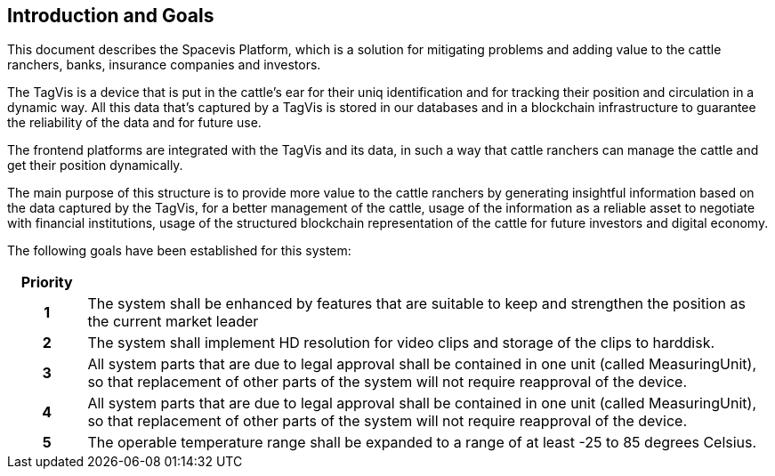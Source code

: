 == Introduction and Goals

This document describes the Spacevis Platform, which is a solution for mitigating problems and adding value to the cattle ranchers, banks, insurance companies and investors.

The TagVis is a device that is put in the cattle's ear for their uniq identification and for tracking their position and circulation in a dynamic way. All this data that's captured by a TagVis is stored in our databases and in a blockchain infrastructure to guarantee the reliability of the data and for future use.

The frontend platforms are integrated with the TagVis and its data, in such a way that cattle ranchers can manage the cattle and get their position dynamically.

The main purpose of this structure is to provide more value to the cattle ranchers by generating insightful information based on the data captured by the TagVis, for a better management of the cattle, usage of the information as a reliable asset to negotiate with financial institutions, usage of the structured blockchain representation of the cattle for future investors and digital economy.

The following goals have been established for this system:

[frame=ends, cols="10h,~"]
|===
|Priority |

|1
|The system shall be enhanced by features that are suitable to keep and strengthen the position as the current market leader

|2
|The system shall implement HD resolution for video clips and storage of the clips to harddisk.

|3
|All system parts that are due to legal approval shall be contained in one unit (called MeasuringUnit), so that replacement of other parts of the system will not require reapproval of the device.

|4
|All system parts that are due to legal approval shall be contained in one unit (called MeasuringUnit), so that replacement of other parts of the system will not require reapproval of the device.

|5
|The operable temperature range shall be expanded to a range of at least -25 to 85 degrees Celsius.
|===
